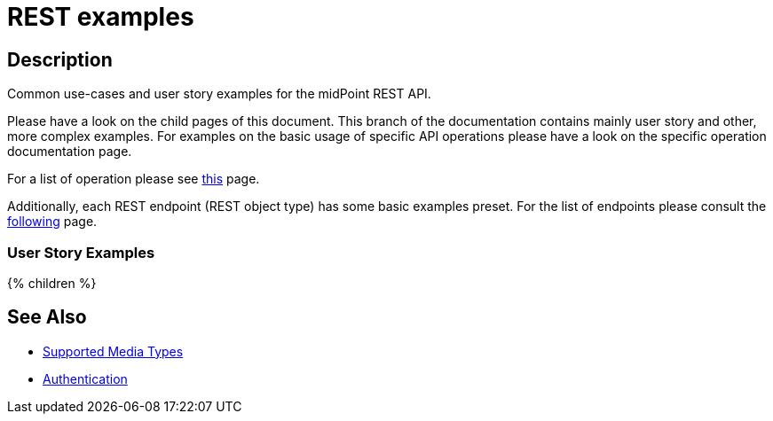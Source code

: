 = REST examples
:page-nav-title: Examples
:page-display-order: 100
:page-toc: top

== Description
Common use-cases and user story examples for the midPoint REST API.

Please have a look on the child pages of this document.
This branch of the documentation contains mainly user story and other, more complex examples.
For examples on the basic usage of specific API operations please have a look on the specific operation documentation page.

For a list of operation please see xref:/midpoint/reference/interfaces/rest/operations/[this] page.

Additionally, each REST endpoint (REST object type) has some basic examples preset.
For the list of endpoints please consult the xref:/midpoint/reference/interfaces/rest/endpoints/[following] page.


=== User Story Examples

++++
{% children %}
++++

== See Also

- xref:/midpoint/reference/interfaces/rest/concepts/media-types-rest/[Supported Media Types]
- xref:/midpoint/reference/interfaces/rest/concepts/authentication/[Authentication]

